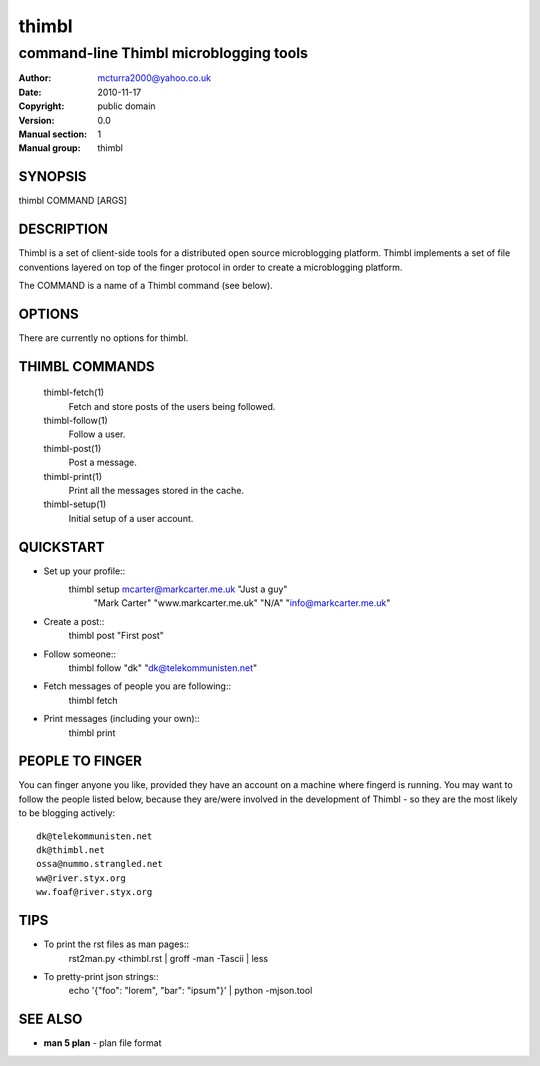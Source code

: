 ======
thimbl
======

---------------------------------------
command-line Thimbl microblogging tools
---------------------------------------

:Author: mcturra2000@yahoo.co.uk
:Date: 2010-11-17
:Copyright: public domain
:Version: 0.0
:Manual section: 1
:Manual group: thimbl

SYNOPSIS
========

thimbl COMMAND [ARGS]

DESCRIPTION
===========

Thimbl is a set of client-side tools for a distributed open source
microblogging platform. Thimbl implements a set of file conventions
layered on top of the finger protocol in order to create a
microblogging platform.

The COMMAND is a name of a Thimbl command (see below).

OPTIONS
=======

There are currently no options for thimbl.

THIMBL COMMANDS
===============

  thimbl-fetch(1)
    Fetch and store posts of the users being followed.

  thimbl-follow(1)
    Follow a user.

  thimbl-post(1)
    Post a message.

  thimbl-print(1)
    Print all the messages stored in the cache.

  thimbl-setup(1)
    Initial setup of a user account.


QUICKSTART
==========

* Set up your profile::
    thimbl setup mcarter@markcarter.me.uk "Just a guy" \
       "Mark Carter" "www.markcarter.me.uk" "N/A" "info@markcarter.me.uk"
* Create a post::
    thimbl post "First post"
* Follow someone::
    thimbl follow "dk" "dk@telekommunisten.net"
* Fetch messages of people you are following::
    thimbl fetch
* Print messages (including your own)::
    thimbl print


PEOPLE TO FINGER
================

You can finger anyone you like, provided they have an account on a
machine where fingerd is running. You may want to follow the people
listed below, because they are/were involved in the development of
Thimbl - so they are the most likely to be blogging actively::

   dk@telekommunisten.net
   dk@thimbl.net
   ossa@nummo.strangled.net
   ww@river.styx.org
   ww.foaf@river.styx.org

TIPS
====

* To print the rst files as man pages::
   rst2man.py <thimbl.rst | groff -man -Tascii | less

* To pretty-print json strings::
   echo '{"foo": "lorem", "bar": "ipsum"}' | python -mjson.tool

SEE ALSO
========

* **man 5 plan** - plan file format
